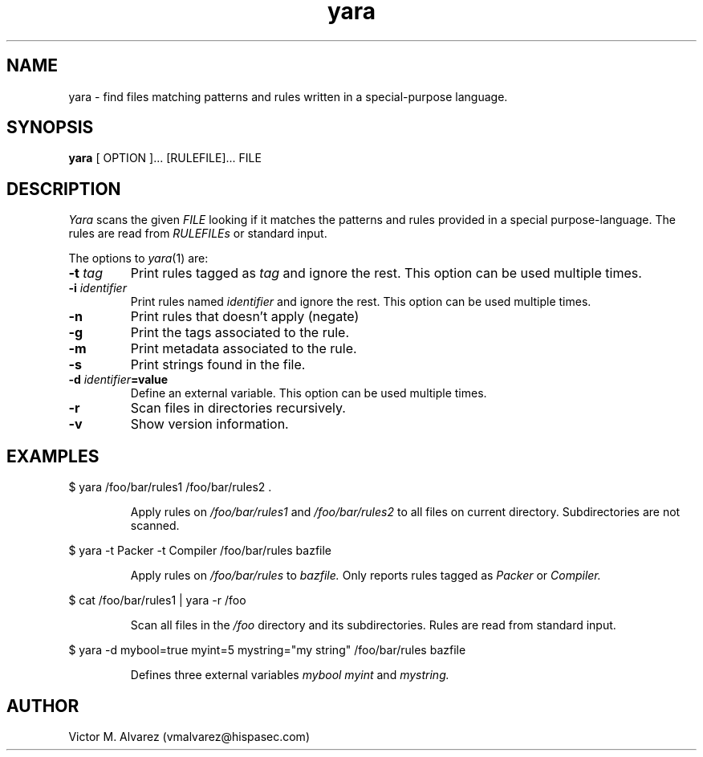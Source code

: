 .TH yara 1 "September 22, 2008" "Victor M. Alvarez"
.SH NAME
yara \- find files matching patterns and rules written in a special-purpose language.
.SH SYNOPSIS
.B yara 
[ OPTION ]... [RULEFILE]... FILE
.SH DESCRIPTION
.I Yara 
scans the given 
.I FILE
looking if it matches the patterns and rules provided in a special purpose-language. The rules are read from 
.I RULEFILEs 
or standard input.
.PP
The options to
.IR yara (1)
are:
.TP
.BI \-t " tag"
Print rules tagged as
.I tag
and ignore the rest. This option can be used multiple times.
.TP
.BI \-i " identifier"
Print rules named
.I identifier
and ignore the rest. This option can be used multiple times.
.TP
.B \-n
Print rules that doesn't apply (negate)
.TP
.B \-g 
Print the tags associated to the rule.
.TP
.B \-m 
Print metadata associated to the rule.
.TP
.B \-s 
Print strings found in the file.
.TP
.BI \-d " identifier"=value
Define an external variable. This option can be used multiple times.
.TP
.B \-r 
Scan files in directories recursively.
.TP
.B \-v 
Show version information.
.SH EXAMPLES
$ yara /foo/bar/rules1 /foo/bar/rules2 .
.RS
.PP
Apply rules on
.I /foo/bar/rules1
and
.I /foo/bar/rules2
to all files on current directory. Subdirectories are not scanned.
.RE
.PP
$ yara -t Packer -t Compiler /foo/bar/rules bazfile
.RS
.PP
Apply rules on
.I /foo/bar/rules
to 
.I bazfile.
Only reports rules tagged as
.I Packer
or
.I Compiler.
.RE
.PP
$ cat /foo/bar/rules1 | yara -r /foo 
.RS
.PP
Scan all files in the
.I /foo
directory and its subdirectories. Rules are read from standard input.
.RE
.PP
$ yara -d mybool=true myint=5 mystring="my string" /foo/bar/rules bazfile  
.RS
.PP
Defines three external variables 
.I mybool
.I myint 
and
.I mystring.
.RE

.SH AUTHOR 
Victor M. Alvarez (vmalvarez@hispasec.com) 
